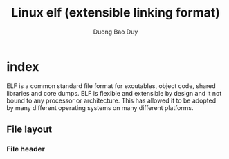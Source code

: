 # -*- mode: org; fill-column: 90; -*- 
#+STARTUP: overview noinlineimages hidestars
#+OPTIONS: H:3 num:nil toc:nil \:nil ::t |:t ^:t -:t f:t *:t tex:t d:(HIDE) tags:not-in-toc
#+CATEGORY: system
#+INFOJS_OPT: view:t toc:t ltoc:t mouse:underline buttons:0 path:http://thomasf.github.io/solarized-css/org-info.min.js
#+HTML_HEAD: <link rel="stylesheet" type="text/css" href="http://thomasf.github.io/solarized-css/solarized-light.min.css" />
#+email: baoduy.duong0206[at]gmail[dot]com
#+author: Duong Bao Duy
#+TITLE: Linux elf (extensible linking format)
#+DRAWERS: hidden
#+MODIFIED_DATE: [2013-10-16 Wed 12:10]
# =====================================================================

* index
  :PROPERTIES:
  :ID:       31e30c43-5143-404f-a40b-afada100477e
  :END:
  ELF is a common standard file format for excutables, object code, shared libraries and core dumps. ELF is flexible and extensible by design and it not bound to any processor or architecture. This has allowed it to be adopted by many different operating systems on many different platforms. 
** File layout
*** File header
